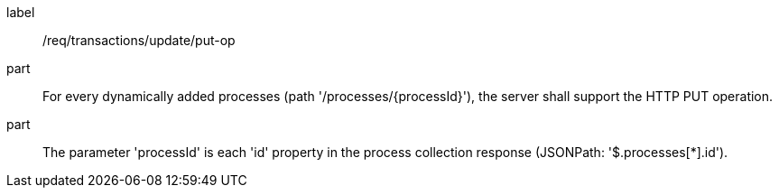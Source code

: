 [[req_transactions_update_put-op]]
[requirement]
====
[%metadata]
label:: /req/transactions/update/put-op
part:: For every dynamically added processes (path '/processes/{processId}'), the server shall support the HTTP PUT operation.
part:: The parameter 'processId' is each 'id' property in the process collection response (JSONPath: '$.processes[*].id').
====
